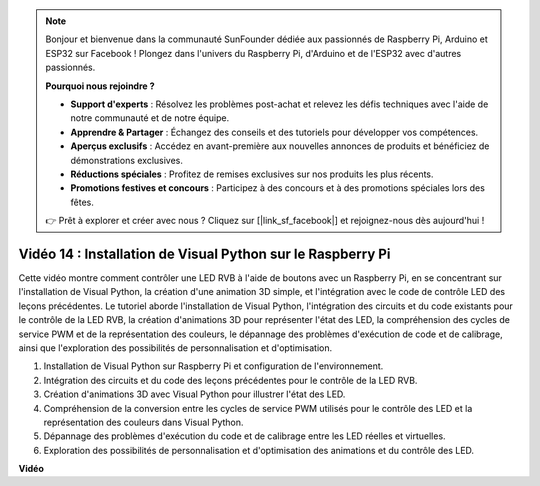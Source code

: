 .. note::

    Bonjour et bienvenue dans la communauté SunFounder dédiée aux passionnés de Raspberry Pi, Arduino et ESP32 sur Facebook ! Plongez dans l'univers du Raspberry Pi, d'Arduino et de l'ESP32 avec d'autres passionnés.

    **Pourquoi nous rejoindre ?**

    - **Support d'experts** : Résolvez les problèmes post-achat et relevez les défis techniques avec l'aide de notre communauté et de notre équipe.
    - **Apprendre & Partager** : Échangez des conseils et des tutoriels pour développer vos compétences.
    - **Aperçus exclusifs** : Accédez en avant-première aux nouvelles annonces de produits et bénéficiez de démonstrations exclusives.
    - **Réductions spéciales** : Profitez de remises exclusives sur nos produits les plus récents.
    - **Promotions festives et concours** : Participez à des concours et à des promotions spéciales lors des fêtes.

    👉 Prêt à explorer et créer avec nous ? Cliquez sur [|link_sf_facebook|] et rejoignez-nous dès aujourd'hui !


Vidéo 14 : Installation de Visual Python sur le Raspberry Pi
=======================================================================================

Cette vidéo montre comment contrôler une LED RVB à l'aide de boutons avec un Raspberry Pi, en se concentrant sur l'installation de Visual Python, la création d'une animation 3D simple, et l'intégration avec le code de contrôle LED des leçons précédentes. Le tutoriel aborde l'installation de Visual Python, l'intégration des circuits et du code existants pour le contrôle de la LED RVB, la création d'animations 3D pour représenter l'état des LED, la compréhension des cycles de service PWM et de la représentation des couleurs, le dépannage des problèmes d'exécution de code et de calibrage, ainsi que l'exploration des possibilités de personnalisation et d'optimisation.

1. Installation de Visual Python sur Raspberry Pi et configuration de l'environnement.
2. Intégration des circuits et du code des leçons précédentes pour le contrôle de la LED RVB.
3. Création d'animations 3D avec Visual Python pour illustrer l'état des LED.
4. Compréhension de la conversion entre les cycles de service PWM utilisés pour le contrôle des LED et la représentation des couleurs dans Visual Python.
5. Dépannage des problèmes d'exécution du code et de calibrage entre les LED réelles et virtuelles.
6. Exploration des possibilités de personnalisation et d'optimisation des animations et du contrôle des LED.


**Vidéo**

.. raw:: html

    <iframe width="700" height="500" src="https://www.youtube.com/embed/_q5t46kIC30?si=FoxAczZ8MOsqtwUN" title="YouTube video player" frameborder="0" allow="accelerometer; autoplay; clipboard-write; encrypted-media; gyroscope; picture-in-picture; web-share" allowfullscreen></iframe>